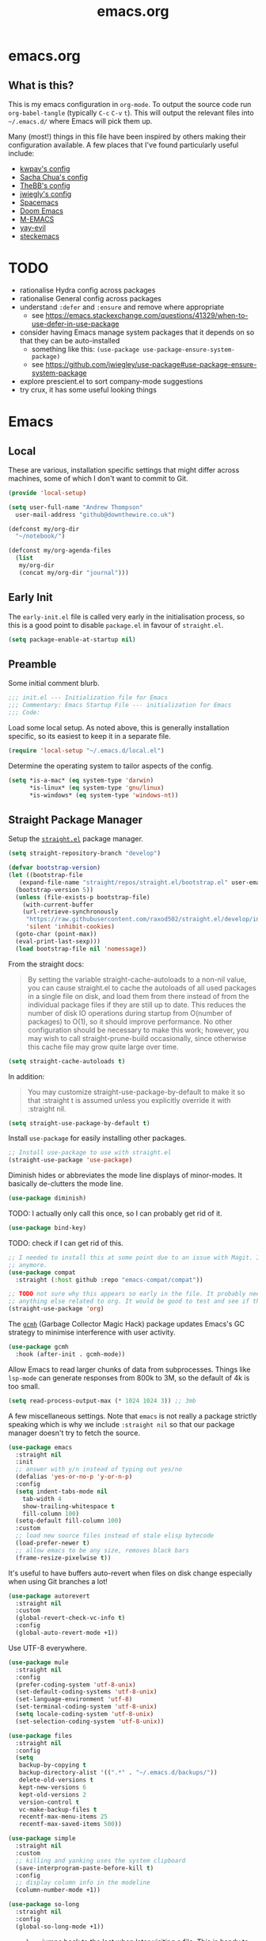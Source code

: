 #+TITLE: emacs.org
#+PROPERTY: header-args:emacs-lisp :tangle ~/.emacs.d/init.el :results silent :exports code

* emacs.org
** What is this?
This is my emacs configuration in =org-mode=. To output the source code run ~org-babel-tangle~
(typically ~C-c~ ~C-v~ ~t~). This will output the relevant files into ~~/.emacs.d/~ where Emacs will pick
them up.

Many (most!) things in this file have been inspired by others making their configuration
available. A few places that I've found particularly useful include:
- [[https://github.com/kwpav/dotfiles/blob/master/emacs.org][kwpav's config]]
- [[http://pages.sachachua.com/.emacs.d/Sacha.html][Sacha Chua's config]]
- [[https://github.com/TheBB/dotemacs][TheBB's config]]
- [[https://github.com/jwiegley/dot-emacs][jwiegly's config]]
- [[https://github.com/syl20bnr/spacemacs][Spacemacs]]
- [[https://github.com/hlissner/doom-emacs][Doom Emacs]]
- [[https://github.com/MatthewZMD/.emacs.d#org0f80f62][M-EMACS]]
- [[https://github.com/ianpan870102/yay-evil-emacs/blob/master/config.org][yay-evil]]
- [[https://framagit.org/steckerhalter/steckemacs.el/-/tree/master][steckemacs]]

* TODO
- rationalise Hydra config across packages
- rationalise General config across packages
- understand ~:defer~ and ~:ensure~ and remove where appropriate
  - see https://emacs.stackexchange.com/questions/41329/when-to-use-defer-in-use-package
- consider having Emacs manage system packages that it depends on so that they can be auto-installed
  - something like this: ~(use-package use-package-ensure-system-package)~
  - see https://github.com/jwiegley/use-package#use-package-ensure-system-package
- explore prescient.el to sort company-mode suggestions
- try crux, it has some useful looking things
* Emacs
** Local
These are various, installation specific settings that might differ across machines, some of which I
don't want to commit to Git.

#+BEGIN_SRC emacs-lisp :tangle "~/.emacs.d/local.el" :eval no
  (provide 'local-setup)

  (setq user-full-name "Andrew Thompson"
	user-mail-address "github@downthewire.co.uk")

  (defconst my/org-dir
    "~/notebook/")

  (defconst my/org-agenda-files
    (list
     my/org-dir
     (concat my/org-dir "journal")))
#+END_SRC

** Early Init
The ~early-init.el~ file is called very early in the initialisation process, so this is a good point
to disable ~package.el~ in favour of ~straight.el~.
#+BEGIN_SRC emacs-lisp :tangle "~/.emacs.d/early-init.el" :eval no
(setq package-enable-at-startup nil)
#+END_SRC

** Preamble
Some initial comment blurb.
#+BEGIN_SRC emacs-lisp
  ;;; init.el --- Initialization file for Emacs
  ;;; Commentary: Emacs Startup File --- initialization for Emacs
  ;;; Code:
#+END_SRC

Load some local setup. As noted above, this is generally installation specific, so its easiest to
keep it in a separate file.
#+BEGIN_SRC emacs-lisp
(require 'local-setup "~/.emacs.d/local.el")
#+END_SRC

Determine the operating system to tailor aspects of the config.
#+BEGIN_SRC emacs-lisp
(setq *is-a-mac* (eq system-type 'darwin)
      *is-linux* (eq system-type 'gnu/linux)
      *is-windows* (eq system-type 'windows-nt))
#+END_SRC

** Straight Package Manager
Setup the [[https://github.com/radian-software/straight.el][~straight.el~]] package manager.
#+BEGIN_SRC emacs-lisp
  (setq straight-repository-branch "develop")

  (defvar bootstrap-version)
  (let ((bootstrap-file
	 (expand-file-name "straight/repos/straight.el/bootstrap.el" user-emacs-directory))
	(bootstrap-version 5))
    (unless (file-exists-p bootstrap-file)
      (with-current-buffer
	  (url-retrieve-synchronously
	   "https://raw.githubusercontent.com/raxod502/straight.el/develop/install.el"
	   'silent 'inhibit-cookies)
	(goto-char (point-max))
	(eval-print-last-sexp)))
    (load bootstrap-file nil 'nomessage))
#+END_SRC

From the straight docs:
#+BEGIN_QUOTE
By setting the variable straight-cache-autoloads to a non-nil value, you can cause straight.el to cache the autoloads of all used packages in a single file on disk, and load them from there instead of from the individual package files if they are still up to date. This reduces the number of disk IO operations during startup from O(number of packages) to O(1), so it should improve performance. No other configuration should be necessary to make this work; however, you may wish to call straight-prune-build occasionally, since otherwise this cache file may grow quite large over time.
#+END_QUOTE
#+BEGIN_SRC emacs-lisp
  (setq straight-cache-autoloads t)
#+END_SRC

In addition:
#+BEGIN_QUOTE
You may customize straight-use-package-by-default to make it so that :straight t is assumed unless you explicitly override it with :straight nil.
#+END_QUOTE

#+BEGIN_SRC emacs-lisp
  (setq	straight-use-package-by-default t)
#+END_SRC

Install ~use-package~ for easily installing other packages.
#+BEGIN_SRC emacs-lisp
  ;; Install use-package to use with straight.el
  (straight-use-package 'use-package)
#+END_SRC

Diminish hides or abbreviates the mode line displays of minor-modes. It basically de-clutters the
mode line.
#+BEGIN_SRC emacs-lisp
  (use-package diminish)
#+END_SRC

TODO: I actually only call this once, so I can probably get rid of it.
#+BEGIN_SRC emacs-lisp
  (use-package bind-key)
#+END_SRC

TODO: check if I can get rid of this.
#+BEGIN_SRC emacs-lisp
  ;; I needed to install this at some point due to an issue with Magit. I'm not sure if I need it
  ;; anymore.
  (use-package compat
    :straight (:host github :repo "emacs-compat/compat"))
#+END_SRC

#+BEGIN_SRC emacs-lisp
  ;; TODO not sure why this appears so early in the file. It probably needs to before I reference
  ;; anything else related to org. It would be good to test and see if this is still needed.
  (straight-use-package 'org)
#+END_SRC

The [[https://github.com/emacsmirror/gcmh][~gcmh~]] (Garbage Collector Magic Hack) package updates Emacs's GC strategy to minimise interference
with user activity.
#+BEGIN_SRC emacs-lisp
  (use-package gcmh
    :hook (after-init . gcmh-mode))
#+END_SRC

Allow Emacs to read larger chunks of data from subprocesses. Things like ~lsp-mode~ can generate
responses from 800k to 3M, so the default of 4k is too small.
#+BEGIN_SRC emacs-lisp
  (setq read-process-output-max (* 1024 1024 3)) ;; 3mb
#+END_SRC

A few miscellaneous settings. Note that ~emacs~ is not really a package strictly speaking which is why
we include ~:straight nil~ so that our package manager doesn't try to fetch the source.
#+BEGIN_SRC emacs-lisp
  (use-package emacs
    :straight nil
    :init
    ;; answer with y/n instead of typing out yes/no
    (defalias 'yes-or-no-p 'y-or-n-p)
    :config
    (setq indent-tabs-mode nil
	  tab-width 4
	  show-trailing-whitespace t
	  fill-column 100)
    (setq-default fill-column 100)
    :custom
    ;; load new source files instead of stale elisp bytecode
    (load-prefer-newer t)
    ;; allow emacs to be any size, removes black bars
    (frame-resize-pixelwise t))
#+END_SRC

It's useful to have buffers auto-revert when files on disk change especially when using Git branches
a lot!
#+BEGIN_SRC emacs-lisp
  (use-package autorevert
    :straight nil
    :custom
    (global-revert-check-vc-info t)
    :config
    (global-auto-revert-mode +1))
#+END_SRC

Use UTF-8 everywhere.
#+BEGIN_SRC emacs-lisp
  (use-package mule
    :straight nil
    :config
    (prefer-coding-system 'utf-8-unix)
    (set-default-coding-systems 'utf-8-unix)
    (set-language-environment 'utf-8)
    (set-terminal-coding-system 'utf-8-unix)
    (setq locale-coding-system 'utf-8-unix)
    (set-selection-coding-system 'utf-8-unix))
#+END_SRC

#+BEGIN_SRC emacs-lisp
  (use-package files
    :straight nil
    :config
    (setq
     backup-by-copying t
     backup-directory-alist '((".*" . "~/.emacs.d/backups/"))
     delete-old-versions t
     kept-new-versions 6
     kept-old-versions 2
     version-control t
     vc-make-backup-files t
     recentf-max-menu-items 25
     recentf-max-saved-items 500))
#+END_SRC

#+BEGIN_SRC emacs-lisp
  (use-package simple
    :straight nil
    :custom
    ;; killing and yanking uses the system clipboard
    (save-interprogram-paste-before-kill t)
    :config
    ;; display column info in the modeline
    (column-number-mode +1))
#+END_SRC

#+BEGIN_SRC emacs-lisp
  (use-package so-long
    :straight nil
    :config
    (global-so-long-mode +1))
#+END_SRC

[[https://github.com/emacs-mirror/emacs/blob/master/lisp/saveplace.el][~saveplace~]] jumps back to the last when later visiting a file. This is handy to pick up where you
left off.
#+BEGIN_SRC emacs-lisp
  (use-package saveplace
    :straight nil
    :config
    (save-place-mode +1))
#+END_SRC

[[https://github.com/emacscollective/no-littering][~no-littering~]] keeps configuration files and other persistent data under ~user-emacs-directory~ rather
than spamming them in inconsistent places.
#+BEGIN_SRC emacs-lisp
  (use-package no-littering
    :init
    (setq no-littering-etc-directory
	  (expand-file-name "etc/" user-emacs-directory))
    (setq no-littering-var-directory
	  (expand-file-name "var/" user-emacs-directory)))
#+END_SRC

#+BEGIN_SRC emacs-lisp
  (use-package paren
    :straight nil
    :custom
    (show-paren-delay 0)
    :config
    (show-paren-mode +1))
#+END_SRC

*** Asthetics
#+BEGIN_SRC emacs-lisp
  (use-package frame
    :straight nil
    :config
    (blink-cursor-mode -1)
    (setq initial-scratch-message ""
	  inhibit-startup-message t
	  visible-bell nil
	  ring-bell-function 'ignore
	  initial-frame-alist
	  '((menu-bar-lines . 0)
	    (tool-bar-lines . 0)))
    (scroll-bar-mode 0)
    (tool-bar-mode 0)
    (menu-bar-mode 0)
    (global-hl-line-mode 1))
#+END_SRC

#+BEGIN_SRC emacs-lisp
  (use-package dracula-theme
    :config
    (load-theme 'dracula))

  ;; TODO this could live somewhere more tidy...
  (add-to-list 'default-frame-alist '(font . "Fira Code-14"))
#+END_SRC

#+BEGIN_SRC emacs-lisp
  (use-package all-the-icons
    :defer t)
#+END_SRC

TODO explore other mode-lines
#+BEGIN_SRC emacs-lisp
  (use-package doom-modeline
    :demand t
    :preface
    (defun my-doom-modeline-setup ()
      (column-number-mode +1)
      (doom-modeline-mode +1))
    :init (my-doom-modeline-setup)
    :config
    (setq doom-modeline-height 1)
    (set-face-attribute 'mode-line nil :height 150)
    (set-face-attribute 'mode-line-inactive nil :height 150)
    :custom
    (doom-modeline-vcs-max-length 50)
    (doom-modeline-buffer-file-name-style 'truncate-upto-project))
#+END_SRC

#+BEGIN_SRC emacs-lisp
  (use-package rainbow-delimiters
    :hook (prog-mode . rainbow-delimiters-mode)
    :config
    (setq show-paren-delay  0)
    (setq show-paren-style 'mixed))
#+END_SRC

#+BEGIN_SRC emacs-lisp
  (use-package display-line-numbers
    :straight nil
    :ghook
    ('prog-mode-hook #'display-line-numbers-mode))
#+END_SRC

*** Keybindings
[[https://github.com/noctuid/general.el][~general.el~]] provides a convenient method for binding keys. It also integrates well with
~use-package~.

In particular, this allows us to easily setup a global leader key, ~my-leader-def~ and chain bindings
from that.
#+BEGIN_SRC emacs-lisp
  (use-package general
    :custom
    (general-override-states '(insert emacs hybrid normal visual motion operator replace))
    :config
    (general-define-key
     "C-w" 'backward-kill-word
     "C-c C-k" 'kill-region
     "C-x C-k" 'kill-region
     "C-x C-b" 'ibuffer
     "M-s" 'highlight-symbol-at-point
     "M-c" 'hi-lock-mode
     "M-z" 'pop-global-mark
     )

    ;; Make general's keybindings take precedence over keys bound to other minor mode keymaps.
    (general-override-mode)

    ;; Create a definer where most of my commands will live under
    (general-create-definer my-leader-def
      :prefix "C-c")

    ;; Setup some initial bindings.
    ;; TODO some of these should probably live elsewhere
    (my-leader-def
      "a" 'org-agenda
      "c" 'comment-dwim
      "RET" 'make-frame-command
      ;; bookmarks - TODO setup a Hydra for this
      "b" '(:ignore t :wk "bookmarks")
      "bs" 'bookmark-set
      "bg" 'bookmark-jump
      ;; TODO have this call helm-bookmarks
      "bl" 'bookmark-bmenu-list
      ;; quit / restart
      "q" '(:ignore t :wk "quit / restart")
      "qq" 'save-buffers-kill-terminal
      "qQ" 'save-buffers-kill-emacs
      "qr" 'restart-emacs))
#+END_SRC

[[https://github.com/justbur/emacs-which-key][~which-key~]] displays all of the available keybindings following a incompletely entered command. For
example, pressing ~C-x~ and waiting a moment will cause ~which-key~ to populate the minibuffer with all
the available next keys along with their corresponding commands. This makes discovery of new
commands very easy.

The only slight issue with this is that the size of the minibuffer expands a lot which can cause the
view of the current buffer to change depending on where the point is. I've not been able to find a
way around this yet.

#+BEGIN_SRC emacs-lisp
    (use-package which-key
      :custom
      (which-key-idle-delay 0)
      :config
      (which-key-mode +1)
      ;(which-key-setup-minibuffer)
      (which-key-setup-side-window-bottom)
      )
#+END_SRC

[[https://github.com/abo-abo/hydra][~hydra~]]

Note that ~:wk~ allows us to specify the text that is displayed by ~which-key~ for this hydra.
#+BEGIN_SRC emacs-lisp
  (use-package hydra
    :defer t)

  ;; This allows us to use :hydra within use-package
  (use-package use-package-hydra
    :ensure t)

  ;; Add an easy zoom function
  (my-leader-def "z" '(hydra-zoom/body :wk "zoom"))
  (defhydra hydra-zoom (:column 2)
      ("n" text-scale-increase "Zoom in")
      ("t" text-scale-decrease "Zoom out")
      ("r" (text-scale-set 0) "Reset zoom")
      ("0" (text-scale-set 0) :bind nil :exit t))

  (general-define-key "C-n" 'hydra-move/body)
  (defhydra hydra-move
    (:body-pre (next-line))
    "navigation"
    ("n" next-line)
    ("p" previous-line)
    ("f" forward-char)
    ("b" backward-char)
    ("a" beginning-of-line)
    ("e" move-end-of-line)
    ("v" scroll-up-command)
    ;; Converting M-v to V here by analogy.
    ("V" scroll-down-command)
    ("l" recenter-top-bottom)
    ("<" beginning-of-buffer)
    (">" end-of-buffer))

  (my-leader-def "R" '(hydra-rectangle/body :wk "rectangle"))
  (defhydra hydra-rectangle (:body-pre (rectangle-mark-mode 1)
				       :color pink
				       :hint nil
				       :post (deactivate-mark))
	 "
      ^_i_^       _w_ copy      _O_pen       _N_umber-lines
    _n_   _o_     _y_ank        _t_ype       _E_xchange-point
      ^_e_^       _d_ kill      _c_lear      _r_eset-region-mark
    ^^^^          _u_ndo        _g_ quit     ^ ^
    "
	 ("i" rectangle-previous-line)
	 ("e" rectangle-next-line)
	 ("n" rectangle-backward-char)
	 ("o" rectangle-forward-char)
	 ("d" kill-rectangle)                    ;; C-x r k
	 ("y" yank-rectangle)                    ;; C-x r y
	 ("w" copy-rectangle-as-kill)            ;; C-x r M-w
	 ("O" open-rectangle)                    ;; C-x r o
	 ("t" string-rectangle)                  ;; C-x r t
	 ("c" clear-rectangle)                   ;; C-x r c
	 ("E" rectangle-exchange-point-and-mark) ;; C-x C-x
	 ("N" rectangle-number-lines)            ;; C-x r N
	 ("r" (if (region-active-p)
		  (deactivate-mark)
		(rectangle-mark-mode 1)))
	 ("u" undo nil)
	 ("g" nil))

  (my-leader-def "s" '(hydra-straight-helper/body :wk "pkgs"))
  (defhydra hydra-straight-helper (:hint nil :color green)
	 "
	_c_heck all       |_f_etch all     |_m_erge all      |_n_ormalize all   |p_u_sh all
	_C_heck package   |_F_etch package |_M_erge package  |_N_ormlize package|p_U_sh package
	----------------^^+--------------^^+---------------^^+----------------^^+------------||_q_uit||
	_r_ebuild all     |_p_ull all      |_v_ersions freeze|_w_atcher start   |_g_et recipe
	_R_ebuild package |_P_ull package  |_V_ersions thaw  |_W_atcher quit    |prun_e_ build"
	 ("c" straight-check-all)
	 ("C" straight-check-package)
	 ("r" straight-rebuild-all)
	 ("R" straight-rebuild-package)
	 ("f" straight-fetch-all)
	 ("F" straight-fetch-package)
	 ("p" straight-pull-all)
	 ("P" straight-pull-package)
	 ("m" straight-merge-all)
	 ("M" straight-merge-package)
	 ("n" straight-normalize-all)
	 ("N" straight-normalize-package)
	 ("u" straight-push-all)
	 ("U" straight-push-package)
	 ("v" straight-freeze-versions)
	 ("V" straight-thaw-versions)
	 ("w" straight-watcher-start)
	 ("W" straight-watcher-quit)
	 ("g" straight-get-recipe)
	 ("e" straight-prune-build)
	 ("q" nil))

  (defun my/insert-unicode (unicode-name)
    "Same as C-x 8 enter UNICODE-NAME."
    (insert-char (gethash unicode-name (ucs-names))))

  (my-leader-def "u" '(hydra-unicode/body :wk "unicode"))
  (defhydra hydra-unicode (:hint nil)
    "
	  Unicode  _e_ €  _g_ £
		   _f_ ♀  _r_ ♂
		   _o_ °  _m_ µ  _z_ ë  _Z_ Ë
		   _n_ ←  _e_ ↓  _i_ ↑  _o_ →
	  "
    ("e" (my/insert-unicode "EURO SIGN"))
    ("g" (my/insert-unicode "POUND SIGN"))

    ("r" (my/insert-unicode "MALE SIGN"))
    ("f" (my/insert-unicode "FEMALE SIGN"))

    ("o" (my/insert-unicode "DEGREE SIGN"))
    ("m" (my/insert-unicode "MICRO SIGN"))

    ("z" (my/insert-unicode "LATIN SMALL LETTER E DIAERESIS"))
    ("Z" (my/insert-unicode "LATIN CAPITAL LETTER E DIAERESIS"))

    ("n" (my/insert-unicode "LEFTWARDS ARROW"))
    ("e" (my/insert-unicode "DOWNWARDS ARROW"))
    ("i" (my/insert-unicode "UPWARDS ARROW"))
    ("o" (my/insert-unicode "RIGHTWARDS ARROW")))
#+END_SRC

[[https://github.com/dacap/keyfreq][~keyfreq~]] tracks how many times you use various Emacs commands. This can be helpful to identify
commands that you're using a lot which could benefit from a better keybinding. This is really a
manual way to emulate something like the great Key Promoter X plugin for IntelliJ which tells you
when there's a keyboard shortcut to do something that you've just used the mouse for.
#+BEGIN_SRC emacs-lisp
  (use-package keyfreq
    :init (keyfreq-mode 1)
    :config (keyfreq-autosave-mode 1))
#+END_SRC

** Helm

[[https://github.com/emacs-helm/helm][~helm~]]
#+BEGIN_SRC emacs-lisp
  (use-package helm
    :diminish
    :init
    (helm-mode t)
    :config
    (setq helm-buffer-max-length 40
	  ;; this stops helm trying to ping websites when it interprets text as a url
	  ffap-machine-p-known 'reject
	  helm-mini-default-sources '(helm-source-buffers-list
				  helm-source-recentf
				  helm-source-bookmarks
				  helm-source-bookmark-set
				  helm-source-buffer-not-found))
    ;; TODO why not use general here?
    :bind (("M-x"     . helm-M-x)
	   ("C-x C-f" . helm-find-files)
	   ("C-x b"   . helm-mini)     ;; See buffers & recent files; more useful.
	   ("C-x r b" . helm-filtered-bookmarks)
	   ("C-x C-r" . helm-recentf)  ;; Search for recently edited files
	   ("C-c i"   . helm-imenu)
	   ("C-h a"   . helm-apropos)
	   ;; Look at what was cut recently & paste it in.
	   ("M-y" . helm-show-kill-ring)

	   :map helm-map
	   ;; We can list ‘actions’ on the currently selected item by C-z.
	   ("C-z" . helm-select-action)
	   ;; Let's keep tab-completetion anyhow.
	   ("TAB"   . helm-execute-persistent-action)
	   ("<tab>" . helm-execute-persistent-action)))

#+END_SRC

[[https://github.com/emacs-helm/helm-descbinds][~helm-descbinds~]] makes it easy to search the
current active keybindings using ~helm~.
#+BEGIN_SRC emacs-lisp
  (use-package helm-descbinds
    :config (helm-descbinds-mode))

#+END_SRC

[[https://github.com/abo-abo/helm-make][~helm-make~]] shows all the targets in a ~Makefile~ for easy
searching and navigation. 
#+BEGIN_SRC emacs-lisp
  (use-package helm-make)
#+END_SRC

[[https://github.com/emacsorphanage/helm-swoop][~helm-swoop~]] is a useful way to search a buffer
using ~helm~.

TODO: there's probably more useful options here I could explore
#+BEGIN_SRC emacs-lisp
    (use-package helm-swoop
      :config
      (setq
       ;; show syntax highlighting in swoop minibuffer
       helm-swoop-speed-or-color t
       ;; don't pre-populate the swoop minibuffer with the symbol at the point
       helm-swoop-pre-input-function (lambda () "")
       helm-swoop-use-fuzzy-matching t)
      :general
      ("C-s"   'helm-swoop)
      ("C-M-s" 'helm-multi-swoop-all)
      ("C-S-s" 'helm-swoop-back-to-last-point)
      ;; keep C-w mapped to backward-kill-word even when swooping
      (helm-swoop-map "C-w" 'backward-kill-word)
      :custom
      (helm-swoop-split-with-multiple-windows t "Do not split window inside the current window."))
#+END_SRC

[[https://elpa.gnu.org/packages/undo-tree.html][~undo-tree~]] gives a nice undo visualisation.

TODO this is a nice way to incorporate Hydras directly into the use-package setup.

TODO this doesn't seem to be enabled by default, at least in org, or Go. Maybe add hooks

TODO try vundo instead https://github.com/casouri/vundo
#+BEGIN_SRC emacs-lisp
  (use-package undo-tree
    :ensure t
    :diminish
    :after hydra
    :general ("C-x /" 'hydra-undo-tree/body)
    :config
      (global-undo-tree-mode 1)
      (setq undo-tree-visualizer-timestamps t
	    undo-tree-visualizer-diff t
	    undo-tree-show-minibuffer-help t
	    undo-tree-minibuffer-help-dynamic t
	    undo-tree-show-help-in-visualize-buffer t)
    :hydra (hydra-undo-tree (:hint nil)
  "
  _p_: undo  _n_: redo _s_: save _l_: load   "
      ("p"   undo-tree-undo)
      ("n"   undo-tree-redo)
      ("s"   undo-tree-save-history)
      ("l"   undo-tree-load-history)
      ("u"   undo-tree-visualize "visualize" :color blue)
      ("q"   nil "quit" :color blue)))
  ; This helps undo-tree keep loading: https://github.com/syl20bnr/spacemacs/issues/14064
  (with-eval-after-load 'undo-tree (defun undo-tree-overridden-undo-bindings-p () nil))
#+END_SRC

[[https://github.com/abo-abo/avy][~avy~]] is an easy way to jump around any visible buffers. Hit ~C-'~
and hit a few characters, then select from the list of options.
#+BEGIN_SRC emacs-lisp
  (use-package avy
    :config (setq avy-background t)
    :general ("C-'" 'avy-goto-char-timer))
#+END_SRC

#+BEGIN_SRC emacs-lisp
  (use-package iedit)
#+END_SRC

[[https://github.com/emacs-dashboard/emacs-dashboard][~dashboard~]] is a nice little splash screen
that shows some recent items on starting Emacs.

#+BEGIN_SRC emacs-lisp
  (use-package dashboard
    :config
    (dashboard-setup-startup-hook)
    (setq initial-buffer-choice (lambda () (get-buffer "*dashboard*")))
    (setq dashboard-items '((recents  . 5)
			    (bookmarks . 5)
			    (projects . 5)
			    (registers . 5)))
    (setq dashboard-set-heading-icons t)
    (setq dashboard-set-file-icons t)
    (setq dashboard-init-info (concat "Welcome "     user-full-name
				      "! Emacs "      emacs-version
				      "; System "     (system-name)
				      "; Time "       (emacs-init-time))))
#+END_SRC

Emacs Start-up Profiler, [[https://github.com/jschaf/esup][esup]], enables profiling your emacs
startup time without leaving emacs.
#+BEGIN_SRC emacs-lisp
  ;; Emacs Start-up Profiler
  (use-package esup
    ;; This config is needed to fix a minor bug: https://github.com/jschaf/esup/issues/54
    :config (setq esup-depth 0)
    :commands (esup))
#+END_SRC

#+BEGIN_SRC emacs-lisp
  ;; Some basic config
  (use-package emacs
    :straight nil
    :when *is-a-mac*
    :config
    (setq mac-command-modifier 'meta) ;; Mac atl/option to Control
    (setq mac-option-modifier 'control) ; Mac command to Meta
    (add-to-list 'default-frame-alist '(ns-transparent-titlebar . t))
    (add-to-list 'default-frame-alist '(ns-appearance . dark))
    (set-fontset-font t 'symbol (font-spec :family "Apple Symbols") nil 'prepend)
    (set-fontset-font t 'symbol (font-spec :family "Apple Color Emoji") nil 'prepend))
#+END_SRC

#+BEGIN_SRC emacs-lisp
  (use-package cus-edit
    :straight nil
    :custom
    (custom-file (expand-file-name "custom.el" user-emacs-directory))
    :config
    (if (file-exists-p custom-file)
	(load-file custom-file)))
#+END_SRC


#+BEGIN_SRC emacs-lisp
  (use-package beacon
    :diminish
    :config
    (setq beacon-color "#666600")
    (beacon-mode 1))
#+END_SRC

#+BEGIN_SRC emacs-lisp
  (use-package back-button
    :straight (back-button :host github :repo "rolandwalker/back-button")
    :general
    (my-leader-def
      "k" '(hydra-back-button/body :wk "back-button"))
    :config
    (back-button-mode 1)
    :hydra
    (hydra-back-button (:color red :hint nil)
	"
    Local         Global
  --------------------------------
    _t_ forward   _e_ forward
    _s_ backward  _n_ backward
    "
      ("e" back-button-global-forward)
      ("n" back-button-global-backward)
      ("t" back-button-local-forward)
      ("s" back-button-local-backward)))
#+END_SRC

#+BEGIN_SRC emacs-lisp
  (use-package ace-window
    :general
    ("M-o" 'ace-window)
    :config
    (setq aw-keys '(?a ?r ?s ?t ?n ?e ?i ?o)))
#+END_SRC

#+BEGIN_SRC emacs-lisp
  (use-package switch-window
    :general
    ("C-x o" 'switch-window)
    :config
    (setq switch-window-shortcut-style 'qwerty))
#+END_SRC

#+BEGIN_SRC emacs-lisp
  (use-package eyebrowse
    :ensure t
    :init
    (eyebrowse-mode t))
#+END_SRC

#+BEGIN_SRC emacs-lisp
  (use-package winner
    :commands winner-mode
    :init (winner-mode t))

  (defun hydra-move-splitter-left (delta)
    "Move window splitter left."
    (interactive "p")
    (let ((windmove-wrap-around nil))
      (if (windmove-find-other-window 'right)
	  (shrink-window-horizontally delta)
	(enlarge-window-horizontally delta))))

  (defun hydra-move-splitter-right (delta)
    "Move window splitter right."
    (interactive "p")
    (let ((windmove-wrap-around nil))
      (if (windmove-find-other-window 'right)
	  (enlarge-window-horizontally delta)
	(shrink-window-horizontally delta))))

  (defun hydra-move-splitter-up (delta)
    "Move window splitter up."
    (interactive "p")
    (let ((windmove-wrap-around nil))
      (if (windmove-find-other-window 'up)
	  (enlarge-window delta)
	(shrink-window delta))))

  (defun hydra-move-splitter-down (delta)
    "Move window splitter down."
    (interactive "p")
    (let ((windmove-wrap-around nil))
      (if (windmove-find-other-window 'up)
	  (shrink-window delta)
	(enlarge-window delta))))

  (defhydra hydra-window-delux ()
	 "
      ^Movement^        ^Split^          ^Switch^	        ^Resize^    ^Eyebrowse^
      -----------------------------------------------------------------------------
      _n_ ←             _v_ertical       _b_uffer	        _q_ X←       _c_lose config
      _e_ ↓             _h_orizontal     _f_ind files         _w_ X↓       _r_ename config
      _i_ ↑             _z_ undo         _a_ce 1	        _f_ X↑       _1_ setup 1
      _o_ →             _Z_ reset        _s_wap	        _p_ X→       _2_ setup 2
      _F_ollow	      _D_lt Other      _S_ave	        _m_aximize   _3_ setup 3
      _SPC_ cancel      _O_nly this      _d_elete	        _=_ balance  _4_ setup 4
      "
	 ("n" windmove-left )
	 ("e" windmove-down )
	 ("i" windmove-up )
	 ("o" windmove-right )

	 ("q" hydra-move-splitter-left)
	 ("w" hydra-move-splitter-down)
	 ("f" hydra-move-splitter-up)
	 ("p" hydra-move-splitter-right)
	 ("b" helm-mini)
	 ;("f" helm-find-files)
	 ("F" follow-mode)
	 ("a" (lambda ()
		(interactive)
		(ace-window 1)
		(add-hook 'ace-window-end-once-hook
			  'hydra-window/body))
	     )
	 ("v" (lambda ()
		(interactive)
		(split-window-right)
		(windmove-right))
	     )
	 ("h" (lambda ()
		(interactive)
		(split-window-below)
		(windmove-down))
	     )
	 ("s" (lambda ()
		(interactive)
		(ace-window 4)
		(add-hook 'ace-window-end-once-hook
			  'hydra-window/body)))
	 ("S" save-buffer)
	 ("d" delete-window)
	 ("D" (lambda ()
		(interactive)
		(ace-window 16)
		(add-hook 'ace-window-end-once-hook
			  'hydra-window/body))
	     )
	 ("O" delete-other-windows)
	 ("m" ace-maximize-window)
	 ("z" (progn
		(winner-undo)
		(setq this-command 'winner-undo))
	 )
	 ("Z" winner-redo)
	 ("=" balance-windows)

	 ("c" eyebrowse-close-window-config)
	 ("r" eyebrowse-rename-window-config)

	 ("0" eyebrowse-switch-to-window-config-0)
	 ("1" eyebrowse-switch-to-window-config-1)
	 ("2" eyebrowse-switch-to-window-config-2)
	 ("3" eyebrowse-switch-to-window-config-3)
	 ("4" eyebrowse-switch-to-window-config-4)
	 ("5" eyebrowse-switch-to-window-config-5)
	 ("6" eyebrowse-switch-to-window-config-6)
	 ("7" eyebrowse-switch-to-window-config-7)
	 ("8" eyebrowse-switch-to-window-config-8)
	 ("9" eyebrowse-switch-to-window-config-9)
	 ("SPC" nil)
	 )
  (my-leader-def
    "w" '(hydra-window-delux/body :wk "Window Management"))

  (setq ibuffer-saved-filter-groups
	'(("home"
	   ("system-config" (or (filename . "dotfiles")
				(filename . "emacs-config")))
	   ("Org" (or (mode . org-mode)
		      (filename . "OrgMode")))
	   ("code" (or (filename . "code")
		       (filename . ".py")
		       (filename . ".go")
		       (filename . ".java")))
	   ("Web Dev" (or (mode . html-mode)
			  (mode . css-mode)))
	   ("Directories" (mode . dired-mode))
	   ("Help" (or (name . "\*Help\*")
		       (name . "\*Apropos\*")
		       (name . "\*info\*")))
	   ("Builtin" (or (name . "\*Messages\*")
			  (name . "\*Completions\*")
			  (name . "\*Backtrace\*")
			  (name . "\*Compile-Log\*")
			  (name . "\*Calendar\*")
			  (name . "\*Calculator\*")
			  (name . "'*Scratch\*"))))))
  (add-hook 'ibuffer-mode-hook
	    '(lambda ()
	       (ibuffer-auto-mode 1)
	       (ibuffer-switch-to-saved-filter-groups "home")))
  ; hide empty filter groups
  (setq ibuffer-show-empty-filter-groups nil)

  (defhydra hydra-ibuffer-main (:color pink :hint nil)
    "
    ^Mark^         ^Actions^         ^View^          ^Select^              ^Navigation^
    _m_: mark      _D_: delete       _g_: refresh    _q_: quit             _i_:   ↑    _n_
    _u_: unmark    _s_: save marked  _S_: sort       _TAB_: toggle         _RET_: visit
    _*_: specific  _a_: all actions  _/_: filter     _o_: other window     _e_:   ↓    _o_
    _t_: toggle    _._: toggle hydra _H_: help       C-o other win no-select
    "
    ("m" ibuffer-mark-forward)
    ("u" ibuffer-unmark-forward)
    ("*" hydra-ibuffer-mark/body :color blue)
    ("t" ibuffer-toggle-marks)

    ("D" ibuffer-do-delete)
    ("s" ibuffer-do-save)
    ("a" hydra-ibuffer-action/body :color blue)

    ("g" ibuffer-update)
    ("S" hydra-ibuffer-sort/body :color blue)
    ("/" hydra-ibuffer-filter/body :color blue)
    ("H" describe-mode :color blue)

    ("n" ibuffer-backward-filter-group)
    ("i" ibuffer-backward-line)
    ("o" ibuffer-forward-filter-group)
    ("e" ibuffer-forward-line)
    ("RET" ibuffer-visit-buffer :color blue)

    ("TAB" ibuffer-toggle-filter-group)

    ("O" ibuffer-visit-buffer-other-window :color blue)
    ("q" quit-window :color blue)
    ("." nil :color blue))

  (defhydra hydra-ibuffer-mark (:color teal :columns 5
				       :after-exit (hydra-ibuffer-main/body))
    "Mark"
    ("*" ibuffer-unmark-all "unmark all")
    ("M" ibuffer-mark-by-mode "mode")
    ("m" ibuffer-mark-modified-buffers "modified")
    ("u" ibuffer-mark-unsaved-buffers "unsaved")
    ("s" ibuffer-mark-special-buffers "special")
    ("r" ibuffer-mark-read-only-buffers "read-only")
    ("/" ibuffer-mark-dired-buffers "dired")
    ("e" ibuffer-mark-dissociated-buffers "dissociated")
    ("h" ibuffer-mark-help-buffers "help")
    ("z" ibuffer-mark-compressed-file-buffers "compressed")
    ("b" hydra-ibuffer-main/body "back" :color blue))

  (defhydra hydra-ibuffer-action (:color teal :columns 4
					 :after-exit
					 (if (eq major-mode 'ibuffer-mode)
					     (hydra-ibuffer-main/body)))
    "Action"
    ("A" ibuffer-do-view "view")
    ("E" ibuffer-do-eval "eval")
    ("F" ibuffer-do-shell-command-file "shell-command-file")
    ("I" ibuffer-do-query-replace-regexp "query-replace-regexp")
    ("H" ibuffer-do-view-other-frame "view-other-frame")
    ("N" ibuffer-do-shell-command-pipe-replace "shell-cmd-pipe-replace")
    ("M" ibuffer-do-toggle-modified "toggle-modified")
    ("O" ibuffer-do-occur "occur")
    ("P" ibuffer-do-print "print")
    ("Q" ibuffer-do-query-replace "query-replace")
    ("R" ibuffer-do-rename-uniquely "rename-uniquely")
    ("T" ibuffer-do-toggle-read-only "toggle-read-only")
    ("U" ibuffer-do-replace-regexp "replace-regexp")
    ("V" ibuffer-do-revert "revert")
    ("W" ibuffer-do-view-and-eval "view-and-eval")
    ("X" ibuffer-do-shell-command-pipe "shell-command-pipe")
    ("b" nil "back"))

  (defhydra hydra-ibuffer-sort (:color amaranth :columns 3)
    "Sort"
    ("i" ibuffer-invert-sorting "invert")
    ("a" ibuffer-do-sort-by-alphabetic "alphabetic")
    ("v" ibuffer-do-sort-by-recency "recently used")
    ("s" ibuffer-do-sort-by-size "size")
    ("f" ibuffer-do-sort-by-filename/process "filename")
    ("m" ibuffer-do-sort-by-major-mode "mode")
    ("b" hydra-ibuffer-main/body "back" :color blue))

  (defhydra hydra-ibuffer-filter (:color amaranth :columns 4)
    "Filter"
    ("m" ibuffer-filter-by-used-mode "mode")
    ("M" ibuffer-filter-by-derived-mode "derived mode")
    ("n" ibuffer-filter-by-name "name")
    ("c" ibuffer-filter-by-content "content")
    ("e" ibuffer-filter-by-predicate "predicate")
    ("f" ibuffer-filter-by-filename "filename")
    (">" ibuffer-filter-by-size-gt "size")
    ("<" ibuffer-filter-by-size-lt "size")
    ("/" ibuffer-filter-disable "disable")
    ("b" hydra-ibuffer-main/body "back" :color blue))

  (general-define-key
   :keymaps 'ibuffer-mode-map
   "." 'hydra-ibuffer-main/body)
#+END_SRC

#+BEGIN_SRC emacs-lisp
  (use-package dired
    :straight nil
    :defer t
    :hook (dired-mode . dired-hide-details-mode)
    :general
    (my-leader-def
      "d" 'dired)
    (dired-mode-map "." 'hydra-dired/body)
    :hydra
    (hydra-dired (:hint nil :color pink)
    "
  _+_ mkdir          _v_iew           _m_ark             _(_ details        _i_nsert-subdir    wdired
  _C_opy             _O_ view other   _U_nmark all       _)_ omit-mode      _$_ hide-subdir    C-x C-q : edit
  _D_elete           _o_pen other     _u_nmark           _l_ redisplay      _w_ kill-subdir    C-c C-c : commit
  _R_ename           _M_ chmod        _t_oggle           _g_ revert buf     _e_ ediff          C-c ESC : abort
  _Y_ rel symlink    _G_ chgrp        _E_xtension mark   _s_ort             _=_ pdiff
  _S_ymlink          ^ ^              _F_ind marked      _._ toggle hydra   \\ flyspell
  _r_sync            ^ ^              ^ ^                ^ ^                _?_ summary
  _z_ compress-file  _A_ find regexp
  _Z_ compress       _Q_ repl regexp

  T - tag prefix
  "
      ("\\" dired-do-ispell)
      ("(" dired-hide-details-mode)
      (")" dired-omit-mode)
      ("+" dired-create-directory)
      ("=" diredp-ediff)         ;; smart diff
      ("?" dired-summary)
      ("$" diredp-hide-subdir-nomove)
      ("A" dired-do-find-regexp)
      ("C" dired-do-copy)        ;; Copy all marked files
      ("D" dired-do-delete)
      ("E" dired-mark-extension)
      ("e" dired-ediff-files)
      ("F" dired-do-find-marked-files)
      ("G" dired-do-chgrp)
      ("g" revert-buffer)        ;; read all directories again (refresh)
      ("i" dired-maybe-insert-subdir)
      ("l" dired-do-redisplay)   ;; relist the marked or singel directory
      ("M" dired-do-chmod)
      ("m" dired-mark)
      ("O" dired-display-file)
      ("o" dired-find-file-other-window)
      ("Q" dired-do-find-regexp-and-replace)
      ("R" dired-do-rename)
      ("r" dired-do-rsynch)
      ("S" dired-do-symlink)
      ("s" dired-sort-toggle-or-edit)
      ("t" dired-toggle-marks)
      ("U" dired-unmark-all-marks)
      ("u" dired-unmark)
      ("v" dired-view-file)      ;; q to exit, s to search, = gets line #
      ("w" dired-kill-subdir)
      ("Y" dired-do-relsymlink)
      ("z" diredp-compress-this-file)
      ("Z" dired-do-compress)
      ("q" nil)
      ("." nil :color blue)))

  ;; Colourful columns.
  (use-package diredfl
    :after dired
    :config
    (diredfl-global-mode +1))

  (use-package dired-git-info
      :general ('dired-mode-map
		"C-(" 'dired-git-info-mode))
#+END_SRC

#+BEGIN_SRC emacs-lisp
  (use-package projectile
    :general
    (my-leader-def
      "H" '(hydra-projectile/body :wk "projectile-mode")) ;;oryx
    (projectile-mode-map "C-c h" 'projectile-command-map)
    :config
    (projectile-mode +1)
    :hydra
    (hydra-projectile (:color teal
			      :hint nil)
    "
       PROJECTILE: %(projectile-project-root)

       Find File            Search/Tags          Buffers                Cache
  ------------------------------------------------------------------------------------------
  _s-f_: file            _a_: ag                _i_: Ibuffer           _c_: cache clear
   _ff_: file dwim       _g_: update gtags      _b_: switch to buffer  _x_: remove known project
   _fd_: file curr dir   _o_: multi-occur     _s-k_: Kill all buffers  _X_: cleanup non-existing
    _r_: recent file                                               ^^^^_z_: cache current
    _d_: dir

  "
      ("a"   helm-rg)
      ("b"   projectile-switch-to-buffer)
      ("c"   projectile-invalidate-cache)
      ("d"   projectile-find-dir)
      ("s-f" projectile-find-file)
      ("ff"  projectile-find-file-dwim)
      ("fd"  projectile-find-file-in-directory)
      ("g"   ggtags-update-tags)
      ("s-g" ggtags-update-tags)
      ("i"   projectile-ibuffer)
      ("K"   projectile-kill-buffers)
      ("s-k" projectile-kill-buffers)
      ("m"   projectile-multi-occur)
      ("o"   projectile-multi-occur)
      ("s-p" projectile-switch-project "switch project")
      ("p"   projectile-switch-project)
      ("s"   projectile-switch-project)
      ("r"   projectile-recentf)
      ("x"   projectile-remove-known-project)
      ("X"   projectile-cleanup-known-projects)
      ("z"   projectile-cache-current-file)
      ("`"   hydra-projectile-other-window/body "other window")
      ("q"   nil "cancel" :color blue)))
#+END_SRC

#+BEGIN_SRC emacs-lisp
  (use-package ibuffer-vc
    :config
    (add-hook 'ibuffer-hook #'ibuffer-vc-set-filter-groups-by-vc-root))

  (use-package ibuffer-projectile)
#+END_SRC

#+BEGIN_SRC emacs-lisp
  (use-package helm-projectile
    :after projectile
    :config
    (helm-projectile-on))

  (use-package helm-rg
    :ensure t
    :config
    (setq helm-rg-default-directory 'git-root))

  (use-package helm-ag
    :ensure t
    :config
    (setq ag-arguments (list "--smart-case" "--column")))
#+END_SRC

#+BEGIN_SRC emacs-lisp
  (use-package treemacs
    :defer t
    :general ([f8] 'treemacs))

  (use-package treemacs-projectile
    :after (projectile treemacs))

  (use-package treemacs-magit
    :after (treemacs))
#+END_SRC

#+BEGIN_SRC emacs-lisp
  (defun my-org-prettify-hook ()
    (turn-on-visual-line-mode))

  (defun my-org-prettify-settings ()
    (setq org-startup-indented nil
	  org-src-fontify-natively nil
	  org-hide-emphasis-markers t
	  org-fontify-whole-heading-line t
	  org-fontify-done-headline t
	  org-fontify-quote-and-verse-blocks t
	  line-spacing 0.2))
#+END_SRC

#+BEGIN_SRC emacs-lisp
  (use-package htmlize
    :defer t)
#+END_SRC

*** Org-Mode
#+BEGIN_SRC emacs-lisp
  (defun my-org-todo-setup ()
    (setq org-use-fast-todo-selection t)
    (setq org-todo-keywords
	  '((sequence "TODO(t)" "NEXT(n)" "CURRENT(c)" "|" "DONE(d)")
	    (sequence "WAITING(w@/!)" "HOLD(h@/!)" "|" "CANCELLED(a@/!)")
	    (type "MEETING")))
    (setq org-log-done 'time)
    (setq org-todo-keyword-faces
	  (quote (("TODO" :foreground "red" :weight bold)
		  ("NEXT" :foreground "blue" :weight bold)
		  ("DONE" :foreground "forest green" :weight bold)
		  ("WAITING" :foreground "orange" :weight bold)
		  ("HOLD" :foreground "magenta" :weight bold)
		  ("CANCELLED" :foreground "forest green" :weight bold)
		  ("MEETING" :foreground "forest green" :weight bold)
		  ("PHONE" :foreground "forest green" :weight bold)))))
#+END_SRC


#+BEGIN_SRC emacs-lisp
  (defun my-org-structure-templates ()
    (require 'org-tempo)
    (add-to-list 'org-structure-template-alist '("el" . "src emacs-lisp"))
    (add-to-list 'org-structure-template-alist '("sh" . "src sh")))

  (defhydra hydra-org-template (:color blue :hint nil)
    "
   _c_enter  _q_uote     _e_macs-lisp    _L_aTeX:
   _l_ink    _E_xample   _p_erl          _i_ndex:
   _a_scii   _v_erse     _P_erl tangled  _I_NCLUDE:
   _s_rc     _n_ote      plant_u_ml      _H_TML:
   _h_tml    ^ ^         ^ ^             _A_SCII:
  "
    ("s" (hot-expand "<s"))
    ("E" (hot-expand "<e"))
    ("q" (hot-expand "<q"))
    ("v" (hot-expand "<v"))
    ("n" (hot-expand "<not"))
    ("c" (hot-expand "<c"))
    ("l" (hot-expand "<li"))
    ("h" (hot-expand "<h"))
    ("a" (hot-expand "<a"))
    ("L" (hot-expand "<L"))
    ("i" (hot-expand "<i"))
    ("e" (hot-expand "<s" "emacs-lisp"))
    ("p" (hot-expand "<s" "perl"))
    ("u" (hot-expand "<s" "plantuml :file CHANGE.png"))
    ("P" (hot-expand "<s" "perl" ":results output :exports both :shebang \"#!/usr/bin/env perl\"\n"))
    ("I" (hot-expand "<I"))
    ("H" (hot-expand "<H"))
    ("A" (hot-expand "<A"))
    ("<" self-insert-command "ins")
    ("o" nil "quit"))

  (require 'org-tempo) ; Required from org 9 onwards for old template expansion
  ;; Reset the org-template expnsion system, this is need after upgrading to org 9 for some reason
  (setq org-structure-template-alist (eval (car (get 'org-structure-template-alist 'standard-value))))
  (defun hot-expand (str &optional mod header)
    "Expand org template.

  STR is a structure template string recognised by org like <s. MOD is a
  string with additional parameters to add the begin line of the
  structure element. HEADER string includes more parameters that are
  prepended to the element after the #+HEADER: tag."
    (let (text)
      (when (region-active-p)
	(setq text (buffer-substring (region-beginning) (region-end)))
	(delete-region (region-beginning) (region-end))
	(deactivate-mark))
      (when header (insert "#+HEADER: " header) (forward-line))
      (insert str)
      (org-tempo-complete-tag)
      (when mod (insert mod) (forward-line))
      (when text (insert text))))

  (general-define-key
   :keymaps 'org-mode-map
   ;; disable this agenda key since I use it for avy
   "C-'" nil
   "<" '(lambda () (interactive)
	  (if (or (region-active-p) (looking-back "^"))
	      (hydra-org-template/body)
	    (self-insert-command 1))))

  (eval-after-load "org"
    '(cl-pushnew
      '("not" . "note")
      org-structure-template-alist))
#+END_SRC

#+BEGIN_SRC emacs-lisp
  (use-package org-capture
    :straight nil
    :general
    (my-leader-def
      "C" 'org-capture)
    :config
    (setq org-capture-templates
	  '(
	    ("c" "Note on current task" plain (clock) "\n\n%T from: %a\n%i\n%?")
	    ("s" "Standup" entry (file+olp+datetree (concat my/org-dir "todo.org") "Standup") "* Planned\n- %?\n %i\n %a")
	    ("r" "To-Read" item (file+headline (lamdba () (concat my/org-dir "personal.org")) "To Read") "")
	    ("t" "Tasks")
	    ("tw" "Work Task" entry (file+headline (lambda () (concat my/org-dir "work/swrx.org")) "Tasks") "** TODO %?\n %i")
	    ("tp" "Pesonal Task" entry (file+headline (lambda () (concat my/org-dir "personal.org")) "Tasks") "* TODO %?\n %i\n %a")
	    ("th" "Household Task" entry (file+headline (lambda () (concat my/org-dir "household.org")) "Tasks") "* TODO %?\n %i\n %a")
	    ("i" "Interruption")
	    ("ii" "interruption" entry (file+olp+datetree (lambda () (concat my/org-dir "tracker.org"))) "* IN-PROGRESS %?  :interruption:work:\n%U\n- ref :: %a\n"
	     :prepend t :tree-type week :clock-in t :clock-keep t)
	    ("ic" "chat"         entry (file+olp+datetree (lambda () (concat my/org-dir "tracker.org"))) "* CHAT %?         :work:chat:\n%U\n- ref :: %a\n"
	     :prepend t :tree-type week :clock-in t :clock-keep t)
	    ("ie" "email"        entry (file+olp+datetree (lambda () (concat my/org-dir "tracker.org"))) "* EMAIL %?        :work:email:\n%U\n- ref :: %a\n"
	     :prepend t :tree-type week :clock-in t :clock-keep t)
	    ("im" "meeting"      entry (file+olp+datetree (lambda () (concat my/org-dir "tracker.org")))  "* MEETING %?      :work:meeting:\n%U\n- ref :: %a\n"
	     :prepend t :tree-type week :clock-in t :clock-keep t)
	    ("ir" "review"       entry (file+olp+datetree (lambda () (concat my/org-dir "tracker.org")))  "* REVIEW %?       :work:review:\n%U\n- ref :: %a\n"
	     :prepend t :tree-type week :clock-in t :clock-keep t)
	    ))

    (defun org-hugo-new-subtree-post-capture-template ()
      "Returns `org-capture' template string for new Hugo post.
  See `org-capture-templates' for more information."
      (let* ((title (read-from-minibuffer "Post Title: ")) ;Prompt to enter the post title
	     (fname (org-hugo-slug title)))
	(mapconcat #'identity
		   `(
		     ,(concat "* TODO " title)
		     ":PROPERTIES:"
		     ,(concat ":EXPORT_FILE_NAME: " fname)
		     ":END:"
		     "%?\n")          ;Place the cursor here finally
		   "\n")))

    (add-to-list 'org-capture-templates
		 '("b"
		   "Blog Post"
		   entry
		   ;; It is assumed that below file is present in `org-directory'
		   ;; and that it has a "Blog Ideas" heading. It can even be a
		   ;; symlink pointing to the actual location of all-posts.org!
		   (file+olp "blog-posts.org" "Ideas")
		   (function org-hugo-new-subtree-post-capture-template))))
  (add-hook 'org-mode-hook (lambda ()
     "Beautify Org Checkbox Symbol"
     (push '("[ ]" . "☐") prettify-symbols-alist)
     (push '("[X]" . "☑" ) prettify-symbols-alist)
     (push '("[-]" . "❍" ) prettify-symbols-alist)
     (prettify-symbols-mode)))

  (add-hook 'org-mode-hook 'turn-on-auto-fill)
#+END_SRC

TODO: straight should be t here
#+BEGIN_SRC emacs-lisp
  (use-package org
    :straight nil
    :gfhook
    #'my-org-prettify-hook
    ('org-src-mode-hook #'my-disable-flycheck-for-elisp)
    :preface
    (defun my-disable-flycheck-for-elisp ()
      (setq flycheck-disabled-checkers '(emacs-lisp-checkdoc)))
    :general
    ("C-c l" 'org-store-link)
    (org-mode-map "C-'" nil)

    :config
    (setq org-agenda-files my/org-agenda-files
	  org-directory my/org-dir
	  org-tags-column 75
	  org-log-into-drawer t ;; hide the log state change history a bit better
	  org-deadline-warning-days 7
	  org-agenda-skip-scheduled-if-deadline-is-shown t
	  org-habit-show-habits-only-for-today nil
	  org-habit-graph-column 65
	  org-duration-format 'h:mm ;; show hours at max, not days
	  org-agenda-compact-blocks t
	  org-cycle-separator-lines 0
	  ;; hide empty agenda sections
	  org-agenda-clockreport-parameter-plist '(:stepskip0 t :link t :maxlevel 2 :fileskip0 t)
	  ;; default show today
	  org-agenda-span 'day
	  org-agenda-start-day "-0d"
	  org-agenda-start-on-weekday 1
	  org-agenda-custom-commands
	  '(("d" "Done tasks" tags "/DONE|CANCELED")
	    ("g" "Plan Today"
	     ((agenda "" ((org-agenda-span 'day)))
	      (org-agenda-skip-function '(org-agenda-skip-deadline-if-not-today))
	      (org-agenda-entry-types '(:deadline))
	      (org-agenda-overriding-header "Today's Deadlines "))))
	  )
    (my-org-prettify-settings)
    (my-org-todo-setup)
    (my-org-structure-templates))
#+END_SRC

#+BEGIN_SRC emacs-lisp
  (use-package org-super-agenda
    :after org-agenda
    :custom (org-super-agenda-groups
	     '( ;; Each group has an implicit boolean OR operator between its selectors.
	       (:name "Overdue" :deadline past :order 0)
	       (:name "Evening Habits" :and (:habit t :tag "evening") :order 8)
	       (:name "Habits" :habit t :order 6)
	       (:name "Today" ;; Optionally specify section name
		      :time-grid t  ;; Items that appear on the time grid (scheduled/deadline with time)
		      :order 3)     ;; capture the today first but show it in order 3
	       (:name "Low Priority" :priority "C" :tag "maybe" :order 7)
	       (:name "Due Today" :deadline today :order 1)
	       (:name "Important"
		      :and (:priority "A" :not (:todo ("DONE" "CANCELED")))
		      :order 2)
	       (:name "Due Soon" :deadline future :order 4)
	       (:name "Todo" :not (:habit t) :order 5)
	       (:name "Waiting" :todo ("WAITING" "HOLD") :order 9)))
    :config
    (setq org-super-agenda-header-map nil
	  org-super-agenda-mode t))


  (defhydra hydra-org-agenda (:pre (setq which-key-inhibit t)
				   :post (setq which-key-inhibit nil)
				   :hint none)
    "
  Org agenda (_q_uit)

  ^Clock^      ^Visit entry^              ^Date^             ^Other^
  ^-----^----  ^-----------^------------  ^----^-----------  ^-----^---------
  _ci_ in      _SPC_ in other window      _ds_ schedule      _gr_ reload
  _co_ out     _TAB_ & go to location     _dd_ set deadline  _._  go to today
  _cq_ cancel  _RET_ & del other windows  _dt_ timestamp     _gd_ go to date
  _cj_ jump    _o_   link                 _+_  do later      ^^
  ^^           ^^                         _-_  do earlier    ^^
  ^^           ^^                         ^^                 ^^
  ^View^          ^Filter^                 ^Headline^         ^Toggle mode^
  ^----^--------  ^------^---------------  ^--------^-------  ^-----------^----
  _vd_ day        _ft_ by tag              _ht_ set status    _tf_ follow
  _vw_ week       _fr_ refine by tag       _hk_ kill          _tl_ log
  _vt_ fortnight  _fc_ by category         _hr_ refile        _ta_ archive trees
  _vm_ month      _fh_ by top headline     _hA_ archive       _tA_ archive files
  _vy_ year       _fx_ by regexp           _h:_ set tags      _tr_ clock report
  _vn_ next span  _fd_ delete all filters  _hp_ set priority  _td_ diaries
  _vp_ prev span  ^^                       ^^                 ^^
  _vr_ reset      ^^                       ^^                 ^^
  ^^              ^^                       ^^                 ^^
  "
    ;; Entry
    ("hA" org-agenda-archive-default)
    ("hk" org-agenda-kill)
    ("hp" org-agenda-priority)
    ("hr" org-agenda-refile)
    ("h:" org-agenda-set-tags)
    ("ht" org-agenda-todo)
    ;; Visit entry
    ("o"   link-hint-open-link :exit t)
    ("<tab>" org-agenda-goto :exit t)
    ("TAB" org-agenda-goto :exit t)
    ("SPC" org-agenda-show-and-scroll-up)
    ("RET" org-agenda-switch-to :exit t)
    ;; Date
    ("dt" org-agenda-date-prompt)
    ("dd" org-agenda-deadline)
    ("+" org-agenda-do-date-later)
    ("-" org-agenda-do-date-earlier)
    ("ds" org-agenda-schedule)
    ;; View
    ("vd" org-agenda-day-view)
    ("vw" org-agenda-week-view)
    ("vt" org-agenda-fortnight-view)
    ("vm" org-agenda-month-view)
    ("vy" org-agenda-year-view)
    ("vn" org-agenda-later)
    ("vp" org-agenda-earlier)
    ("vr" org-agenda-reset-view)
    ;; Toggle mode
    ("ta" org-agenda-archives-mode)
    ("tA" (org-agenda-archives-mode 'files))
    ("tr" org-agenda-clockreport-mode)
    ("tf" org-agenda-follow-mode)
    ("tl" org-agenda-log-mode)
    ("td" org-agenda-toggle-diary)
    ;; Filter
    ("fc" org-agenda-filter-by-category)
    ("fx" org-agenda-filter-by-regexp)
    ("ft" org-agenda-filter-by-tag)
    ("fr" org-agenda-filter-by-tag-refine)
    ("fh" org-agenda-filter-by-top-headline)
    ("fd" org-agenda-filter-remove-all)
    ;; Clock
    ("cq" org-agenda-clock-cancel)
    ("cj" org-agenda-clock-goto :exit t)
    ("ci" org-agenda-clock-in :exit t)
    ("co" org-agenda-clock-out)
    ;; Other
    ("q" nil :exit t)
    ("gd" org-agenda-goto-date)
    ("." org-agenda-goto-today)
    ("gr" org-agenda-redo))
  ;; TODO: This doesn't seem to load automatically
  (general-define-key
    :keymaps 'org-agenda-mode-map
    "." 'hydra-org-agenda/body)

  (use-package org-pomodoro)

  (use-package org-journal
    :defer t
    :config
    (setq org-journal-dir (concat my/org-dir "journal"))
    (setq org-journal-date-format "%A %d %B %Y")
    (setq org-journal-time-format "%H:%M")
    (setq org-journal-enable-agenda-integration t)
    (setq org-journal-file-format "%Y%m%d.org")
    :general ("C-x C-j" 'org-journal-new-entry))

  (use-package org-babel
    :no-require
    :straight nil
    :config
    (org-babel-do-load-languages
     'org-babel-load-languages
     '((python . t)
       (shell . t)
       (plantuml . t))))
#+END_SRC

*** Writing Modes
#+BEGIN_SRC emacs-lisp
  (use-package olivetti
    :defer t
    :custom
    (olivetti-body-width 90))

  (use-package writegood-mode
    :defer t)

  (defun my/writing-modes ()
    (interactive)
    (flyspell-mode +1)
    (olivetti-mode +1)
    (writegood-mode +1))
#+END_SRC

*** Spelling
#+BEGIN_SRC emacs-lisp
  (setenv "LANG" "en_GB")
  (use-package flyspell
    :diminish
    :general
    (my-leader-def
      "n" 'hydra-spelling/body) ;;oryx: just 'c' would be better here
    :hook ((prog-mode . flyspell-prog-mode)
	 ((org-mode text-mode) . flyspell-mode))
    :config
    (setq ispell-dictionary "english"
	  ispell-silently-savep t
	  ispell-personal-dictionary "~/.emacs.d/.aspell.en.pws")
    :hydra (hydra-spelling (:color blue)
      "
  ^
  ^Spelling^          ^Errors^            ^Checker^
  ^────────^──────────^──────^────────────^───────^───────
  _q_ quit            _<_ previous        _c_ correction
  ^^                  _>_ next            _d_ dictionary
  ^^                  _f_ check           _m_ mode
  ^^                  ^^                  ^^
  "
      ("q" nil)
      ("<" flyspell-correct-previous :color pink)
      (">" flyspell-correct-next :color pink)
      ("c" ispell)
      ("d" ispell-change-dictionary)
      ("f" flyspell-buffer)
      ("m" flyspell-mode)))

  (use-package flyspell-correct
    :after flyspell)
  ;;TODO am I using this?
  (use-package flyspell-correct-helm
    :after flyspell)
#+END_SRC

#+BEGIN_SRC emacs-lisp
  (use-package expand-region
    :general
    ("C->" 'er/expand-region)
    ("C-<" 'er/contract-region))
#+END_SRC


#+BEGIN_SRC emacs-lisp
  (use-package flycheck
    :general
    (my-leader-def
      "f" '(hydra-flycheck-mode/body :wk "flycheck-mode"))
    :config
    (global-flycheck-mode +1)
    (setq-default flycheck-disabled-checkers '(json-python-json))
    :hydra
    (hydra-flycheck-mode
      (:hint nil
       :color green
       :pre (flycheck-list-errors)
       :post (quit-windows-on "*Flycheck errors*"))
      "
  Find Errors        Describe Errors
  -----------------------------------
  _f_irst error      _s_how error
  _n_ext error       _e_xplain error
  _p_rev error       ^ ^
  _l_ist errors      ^ ^
  "
      ("f" flycheck-first-error)
      ("n" flycheck-next-error)
      ("p" flycheck-previous-error)
      ("l" flycheck-list-errors)
      ("s" flycheck-display-error-at-point)
      ("e" flycheck-explain-error-at-point)))
#+END_SRC

#+BEGIN_SRC emacs-lisp
  (use-package yasnippet
   :custom
   (yas-snippet-dirs
    '("~/.emacs.d/snippets"))
   :config
   (yas-global-mode +1))

  (use-package yasnippet-snippets
    :after yasnippet)
#+END_SRC

#+BEGIN_SRC emacs-lisp
  (use-package company
    :diminish
    :ensure t
    :config
    (global-company-mode 1)
    (setq ;; Only 1 letters required for completion to activate.
     company-minimum-prefix-length 1
     ;; Search other buffers for compleition candidates
     company-dabbrev-other-buffers t
     company-dabbrev-code-other-buffers t
     ;; Show candidates according to importance, then case, then in-buffer frequency
     company-transformers ;'(company-sort-by-backend-importance
			  ;  company-sort-prefer-same-case-prefix
			    '(company-sort-by-occurrence)
     ;; Flushright any annotations for a compleition;
     ;; e.g., the description of what a snippet template word expands into.
     company-tooltip-align-annotations t
     ;; Allow (lengthy) numbers to be eligible for completion.
     company-complete-number nil
     ;; M-⟪num⟫ to select an option according to its number.
     company-show-numbers t
     ;; Show 10 items in a tooltip; scrollbar otherwise or C-s ^_^
     company-tooltip-limit 10
     ;; Edge of the completion list cycles around.
     company-selection-wrap-around t
     ;; Do not downcase completions by default.
     company-dabbrev-downcase nil
     ;; Even if I write something with the ‘wrong’ case,
     ;; provide the ‘correct’ casing.
     company-dabbrev-ignore-case nil
     ;; Immediately activate completion.
     company-idle-delay 0
     ;;company-backends (mapcar #'company-mode/backend-with-yas company-backends)
     ;;company-backends '((:separate company-capf company-yasnippet))
     ;; don't try to complete numbers
     company-dabbrev-char-regexp "[A-z:-]"
     )

    ;; Added from https://emacs.stackexchange.com/questions/10431/get-company-to-show-suggestions-for-yasnippet-names
    (defvar company-mode/enable-yas t
      "Enable yasnippet for all backends.")
    (defun company-mode/backend-with-yas (backend)
      (if (or (not company-mode/enable-yas) (and (listp backend) (member 'company-yasnippet backend)))
	  backend
	(append (if (consp backend) backend (list backend))
		'(:with company-yasnippet))))
    (setq company-backends (mapcar #'company-mode/backend-with-yas company-backends))

    ;; Use C-/ to manually start company mode at point. C-/ is used by undo-tree.
    ;; Override all minor modes that use C-/; bind-key* is discussed below.
    (bind-key* "C-/" #'company-manual-begin)

    ;; Bindings when the company list is active.
    :general
    ;; TODO add cancel binding
    (company-active-map
     "C-d" 'company-show-doc-buffer ;; In new temp buffer
     "<tab>" 'company-complete-selection
     ;; Keep this as the global binding
     "C-w" 'backward-kill-word
     ;; Use C-n,p for navigation in addition to M-n,p
     ;;"C-n" '(lambda () (interactive) (company-complete-common-or-cycle 1))
     ;;"C-p" '(lambda () (interactive) (company-complete-common-or-cycle -1))
     ))
#+END_SRC

Nice icons for company-mode. These are the Doom Emacs defaults, taken from: https://github.com/TheBB/dotemacs/blob/master/init.el#L527-L570
#+BEGIN_SRC emacs-lisp
  (use-package company-box
    :diminish company-box-mode
    :hook (company-mode . company-box-mode)
    :init
    (setq company-box-icons-alist 'company-box-icons-all-the-icons)
    :config
    (setq company-box-icons-alist 'company-box-icons-all-the-icons
	  company-box-backends-colors nil
	  company-box-icons-all-the-icons
	  `((Unknown       . ,(all-the-icons-material "find_in_page"             :face 'all-the-icons-purple))
	    (Text          . ,(all-the-icons-material "text_fields"              :face 'all-the-icons-green))
	    (Method        . ,(all-the-icons-material "functions"                :face 'all-the-icons-red))
	    (Function      . ,(all-the-icons-material "functions"                :face 'all-the-icons-red))
	    (Constructor   . ,(all-the-icons-material "functions"                :face 'all-the-icons-red))
	    (Field         . ,(all-the-icons-material "functions"                :face 'all-the-icons-red))
	    (Variable      . ,(all-the-icons-material "adjust"                   :face 'all-the-icons-blue))
	    (Class         . ,(all-the-icons-material "class"                    :face 'all-the-icons-red))
	    (Interface     . ,(all-the-icons-material "settings_input_component" :face 'all-the-icons-red))
	    (Module        . ,(all-the-icons-material "view_module"              :face 'all-the-icons-red))
	    (Property      . ,(all-the-icons-material "settings"                 :face 'all-the-icons-red))
	    (Unit          . ,(all-the-icons-material "straighten"               :face 'all-the-icons-red))
	    (Value         . ,(all-the-icons-material "filter_1"                 :face 'all-the-icons-red))
	    (Enum          . ,(all-the-icons-material "plus_one"                 :face 'all-the-icons-red))
	    (Keyword       . ,(all-the-icons-material "filter_center_focus"      :face 'all-the-icons-red))
	    (Snippet       . ,(all-the-icons-material "short_text"               :face 'all-the-icons-red))
	    (Color         . ,(all-the-icons-material "color_lens"               :face 'all-the-icons-red))
	    (File          . ,(all-the-icons-material "insert_drive_file"        :face 'all-the-icons-red))
	    (Reference     . ,(all-the-icons-material "collections_bookmark"     :face 'all-the-icons-red))
	    (Folder        . ,(all-the-icons-material "folder"                   :face 'all-the-icons-red))
	    (EnumMember    . ,(all-the-icons-material "people"                   :face 'all-the-icons-red))
	    (Constant      . ,(all-the-icons-material "pause_circle_filled"      :face 'all-the-icons-red))
	    (Struct        . ,(all-the-icons-material "streetview"               :face 'all-the-icons-red))
	    (Event         . ,(all-the-icons-material "event"                    :face 'all-the-icons-red))
	    (Operator      . ,(all-the-icons-material "control_point"            :face 'all-the-icons-red))
	    (TypeParameter . ,(all-the-icons-material "class"                    :face 'all-the-icons-red))
	    (Template      . ,(all-the-icons-material "short_text"               :face 'all-the-icons-green))))
    )
#+END_SRC

#+BEGIN_SRC emacs-lisp
  (use-package smartscan
    :hook ((prog-mode . smartscan-mode))
    :general
    ("M-n" 'smartscan-symbol-go-forward)
    ("M-p" 'smartscan-symbol-go-backward)
    ("M-'" 'my/symbol-replace))

  (defun my/symbol-replace (replacement)
    "Replace all standalone symbols in the buffer matching the one at point."
    (interactive  (list (read-from-minibuffer "Replacement for thing at point: " nil)))
    (save-excursion
      (let ((symbol (or (thing-at-point 'symbol) (error "No symbol at point!"))))
	(beginning-of-buffer)
	;; (query-replace-regexp symbol replacement)
	(replace-regexp (format "\\b%s\\b" (regexp-quote symbol)) replacement))))
#+END_SRC

#+BEGIN_SRC emacs-lisp
  (use-package lsp-mode
    :hook (lsp-mode . lsp-enable-which-key-integration)
    (go-mode . lsp-deferred)
    :commands lsp
    :custom
    (lsp-completion-provider :none)
    :general
    (my-leader-def
      "L" '(hydra-lsp/body :wk "lsp-mode"))
    :config
    (setq lsp-file-watch-threshold 500)
    ;;TODO this should use :hydra
    (defhydra hydra-lsp (:exit t :hint nil)
      "
   Buffer^^               Server^^                   Symbol
  -------------------------------------------------------------------------------------
   [_f_] format           [_M-r_] restart            [_d_] declaration  [_i_] implementation  [_o_] documentation
   [_m_] imenu            [_S_]   shutdown           [_D_] definition   [_t_] type            [_r_] rename
   [_x_] execute action   [_M-s_] describe session   [_R_] references   [_s_] signature       [_a_] actions"
      ("d" lsp-find-declaration)
      ("D" lsp-ui-peek-find-definitions)
      ("R" lsp-ui-peek-find-references)
      ("i" lsp-ui-peek-find-implementation)
      ("t" lsp-find-type-definition)
      ("s" lsp-signature-help)
      ("o" lsp-describe-thing-at-point)
      ("r" lsp-rename)
      ("a" helm-lsp-code-actions)

      ("f" lsp-format-buffer)
      ("m" lsp-ui-imenu)
      ("x" lsp-execute-code-action)

      ("M-s" lsp-describe-session)
      ("M-r" lsp-restart-workspace)
      ("S" lsp-shutdown-workspace)))

  ;; TODO this should be fdolded into the config above
  (custom-set-faces
   '(lsp-face-highlight-read ((t (:background "gray"))))
   '(lsp-face-highlight-textual ((t (:background "gray"))))
   '(lsp-face-highlight-write ((t (:background "SteelBlue1"))))
   '(lsp-ui-doc-background ((t (:background "black")))))

  (use-package lsp-ui
    :ensure t
    :commands lsp-ui-mode
    :config (setq lsp-ui-doc-enable t
		  lsp-ui-peek-enable t
		  lsp-ui-sideline-enable t
		  lsp-ui-imenu-enable t
		  lsp-ui-flycheck-enable t))

  (use-package helm-lsp
    :commands (helm-lsp-workspace-symbol))

  (use-package lsp-treemacs
    :commands lsp-treemacs-errors-list)
  (use-package dap-mode)
#+END_SRC

TODO: what is this?
#+BEGIN_SRC emacs-lisp
  (use-package editorconfig
    :delight
    :config
    (editorconfig-mode +1))
#+END_SRC

** Git
#+BEGIN_SRC emacs-lisp
  (use-package magit
    :defer t
    :general
    ("C-x g" 'magit-status)
    (my-leader-def
      "g" '(:ignore t :wk "git")
      "gs" 'magit-status
      "gc" 'magit-checkout
      "gC" 'magit-commit
      "gb" 'magit-blame
      "gS" 'magit-stage-file
      "gU" 'magit-unstage-file
      "gg" 'hydra-my-git-menu/body
      "gy" 'my/magit-yank-branch-name)
    :config
    (setq magit-display-buffer-function #'magit-display-buffer-fullframe-status-v1)
    (defun my/magit-yank-branch-name ()
      "Show the current branch in the echo-area and add it to the `kill-ring'."
      (interactive)
      (let ((branch (magit-get-current-branch)))
	(if branch
	    (progn (kill-new branch)
		   (message "%s" branch))
	  (user-error "There is not current branch")))))

  (use-package git-timemachine
    :defer t)

  (use-package git-messenger
    :defer t)

  (use-package git-gutter-fringe
    :config
    (global-git-gutter-mode +1)
    (setq-default fringes-outside-margins t))

  (use-package git-link
    :general
    (my-leader-def
      "gl" '(:ignore t :wk "git link")
      "gll" 'git-link
      "glc" 'git-link-commit
      "glh" 'git-link-homepage))

  (use-package browse-at-remote
    :general
    (my-leader-def
      "glg" 'browse-at-remote))

  (defhydra hydra-my-git-menu (global-map "<f7>"
					  :color blue)
    "
  ^Navigate^        ^Action^               ^Info^
  ^^^^^^^^^^^^---------------------------------------------------
  _j_: next hunk    _s_: stage hunk        _d_: diff
  _k_: prev hunk    _S_: stage file        _c_: show commit
  ^ ^               _U_: unstage file      _g_: magit status
  ^ ^               ^ ^                    _t_: git timemachine
  ^ ^               ^ ^                    ^ ^
  "
    ("j" git-gutter:next-hunk)
    ("k" git-gutter:previous-hunk)
    ("s" git-gutter:stage-hunk)
    ("S" magit-stage-file)
    ("U" magit-unstage-file)
    ("c" git-messenger:popup-show)
    ("g" magit-status :exit t)
    ("d" magit-diff-buffer-file)
    ("t" git-timemachine :exit t)
    ("q" quit-window "quit-window")
    ("<ESC>" git-gutter:update-all-windows "quit" :exit t))

  (defhydra hydra-my-git-timemachine-menu (:color blue)
    ("s" git-timemachine "start")
    ("j" git-timemachine-show-next-revision "next revision")
    ("k" git-timemachine-show-previous-revision "prev revision")
    ("c" git-timemachine-show-current-revision "curr revision")
    ("<ESC>" git-timemachine-show-current-revision "quit" :exit t))

  (setq exec-path (append exec-path '("/Users/andrew.thompson/go/bin/")))
  (setq exec-path (append exec-path '("/opt/homebrew/bin/")))

  ;; I can't quite get this to work for some reason
  ;; (use-package exec-path-from-shell
  ;;   :straight nil
  ;;   :ensure t
  ;;   :config
  ;;   (exec-path-from-shell-initialize))

  ;; (when (eq system-type 'darwin)
  ;;   (mac-auto-operator-composition-mode))

  (when (eq system-type 'darwin)
    (setq python-shell-interpreter "/usr/local/bin/python3"))

  (when (eq system-type 'darwin)
    (setq visible-bell nil
	  ring-bell-function 'flash-mode-line)
    (defun flash-mode-line ()
      (invert-face 'mode-line)
      (run-with-timer 0.1 nil #'invert-face 'mode-line)))

  (when (eq system-type 'darwin)
    (setq magit-git-executable "/usr/bin/git"))
#+END_SRC

#+BEGIN_SRC emacs-lisp
  (use-package restart-emacs
    :defer t)
#+END_SRC

#+BEGIN_SRC emacs-lisp
  (use-package restclient
    :defer  t)

  (use-package company-restclient
    :defer t)

  (use-package ob-restclient
    :defer t)
#+END_SRC

#+BEGIN_SRC emacs-lisp
  (use-package lsp-java
    :config (add-hook 'java-mode-hook 'lsp))
#+END_SRC

#+BEGIN_SRC emacs-lisp
  (use-package go-mode
    :mode "\\.go\\'"
    :custom
    (defun lsp-go-install-save-hooks ()
      (add-hook 'before-save-hook #'lsp-format-buffer t t)
      (add-hook 'before-save-hook #'lsp-organize-imports t t))
    (add-hook 'go-mode-hook #'lsp-go-install-save-hooks)
    :config
    (setq gofmt-command "goimports")
    (add-hook 'before-save-hook 'gofmt-before-save)
    :general
    (my-leader-def
      "p" '(hydra-go-mode/body :wk "go-mode")) ;;oryx - this could be better?
    :hydra
    (hydra-go-mode (:hint nil :color green)

      "
  Imports             Describe             GoTo
  --------------------------------------------------------
  _ig_ import go      _d_escribe           _ga_ arguments
  _ia_ import add     _j_ump to definition _gd_ docstring
  _ir_ import remove  ^ ^                  _gf_ function
  ^ ^                 ^ ^                  _gn_ function name
  ^ ^                 ^ ^                  _gr_ return values
  "
      ("ig" go-goto-imports)
      ("ia" go-import-add)
      ("ir" go-remove-unused-imports)
      ("d" godef-describe)
      ("j" godef-jump)
      ("ga" go-goto-arguments)
      ("gd" go-goto-docstring)
      ("gf" go-goto-function)
      ("gn" go-goto-function-name)
      ("gr" go-goto-return-values)))
  (setq lsp-go-env '((GOFLAGS . "-tags=integration")))

#+END_SRC

#+BEGIN_SRC emacs-lisp
  (use-package dockerfile-mode
    :defer t)

  (use-package docker
    :defer t)

  (use-package kubernetes
    :commands (kubernetes-overview))
#+END_SRC

#+BEGIN_SRC emacs-lisp
  (use-package js2-mode
    :mode "\\.js$"
    :hook (js2-mode . lsp)
    :interpreter "node"
    :ensure-system-package ((typescript-language-server . "npm i -g typescript-language-server")
			    (eslint_d . "npm i -g eslint_d"))
    :custom
    ;; set the indent level to 2
    (js2-basic-offset 2)
    (js-chain-indent t)
    (js-indent-level 2)
    ;; use eslint_d instead of eslint for faster linting
    (flycheck-javascript-eslint-executable "eslint_d"))

  (use-package json-mode
    :mode "\\.json\\'")
#+END_SRC

#+BEGIN_SRC emacs-lisp
  (use-package skewer-mode
    :defer t
    :ghook ('js2-mode-hook)
    :general
    (my-local-leader-def 'js2-mode-map
      "eb" 'skewer-eval-defun
      "el" 'skewer-eval-last-expression))

  (which-key-add-major-mode-key-based-replacements 'clojure-mode "C-c e" "eval")
  (which-key-add-major-mode-key-based-replacements 'emacs-lisp-mode "C-c e" "eval")
  (which-key-add-major-mode-key-based-replacements 'hy-mode "C-c e" "eval")
  (which-key-add-major-mode-key-based-replacements 'lisp-interaction-mode "C-c e" "eval")
  (which-key-add-major-mode-key-based-replacements 'scheme-mode "C-c e" "eval")
#+END_SRC

#+BEGIN_SRC emacs-lisp
  (defconst my-lisp-mode-hooks
    '(lisp-mode-hook
      sly-mrepl-mode-hook
      emacs-lisp-mode-hook
      scheme-mode-hook
      geiser-repl-mode-hook
      hy-mode-hook
      inferior-hy-mode-hook
      clojure-mode-hook
      cider-repl-mode-hook))

  (defun my-lisp-setup ()
    (electric-pair-mode -1))

  ;; (use-package paredit
  ;;   :straight nil
  ;;   :defer t
  ;;   :ghook my-lisp-mode-hooks
  ;;   :gfhook #'my-lisp-setup)

  (my-leader-def
    :keymaps 'emacs-lisp-mode-map
    "eb" 'eval-buffer
    "el" 'eval-last-sexp
    "ed" 'eval-defun
    "er" 'eval-region)

  (my-leader-def
    :keymaps 'lisp-interaction-mode-map
    "eb" 'eval-buffer
    "el" 'eval-last-sexp
    "ed" 'eval-defun
    "er" 'eval-region)

  (add-hook 'emacs-lisp-mode-hook 'turn-on-eldoc-mode)
  (add-hook 'lisp-interaction-mode-hook 'turn-on-eldoc-mode)
  (add-hook 'ielm-mode-hook 'turn-on-eldoc-mode)


  (use-package sly
    :defer t
    :hook (sly-mrepl-mode . rainbow-delimiters-mode)
    :general
    (my-local-leader-def
      :keymaps 'lisp-mode-map
      "eb" 'sly-eval-buffer
      "el" 'sly-eval-last-expression
      "ed" 'sly-eval-defun
      "er" 'sly-eval-region)
    :config
    (setq inferior-lisp-program "/usr/bin/sbcl"))

  (use-package sly-quicklisp
    :after sly)

  (use-package sly-asdf
    :after sly)

  (use-package hy-mode
    :mode "\\.hy\\'"
    :general
    (my-local-leader-def 'hy-mode-map
      "er" 'hy-shell-eval-region
      "eb" 'hy-shell-eval-buffer
      "el" 'hy-shell-eval-last-sexp
      "ed" 'hy-shell-eval-current-form))
#+END_SRC

TODO: this is a scheme mode. I don't really use it much.
#+BEGIN_SRC emacs-lisp
  (use-package geiser
    :defer t
    :general
    (my-local-leader-def
      :keymaps 'scheme-mode-map
      "r" 'run-geiser
      "er" 'geiser-eval-region
      "eR" 'geiser-eval-region-and-go
      "eb" 'geiser-eval-buffer
      "eB" 'geiser-eval-buffer-and-go
      "ed" 'geiser-eval-definition
      "eD" 'geiser-eval-definition-and-go
      "el" 'geiser-eval-eval-sexp)
    :custom
    (geiser-active-implementations '(guile mit racket)))
#+END_SRC

#+BEGIN_SRC emacs-lisp
  (use-package python
    :mode "\\.py\\'"
    :ghook
    ('python-mode-hook #'lsp)
    :general
    (my-local-leader-def 'python-mode-map
      "er" 'python-shell-send-region
      "eb" 'python-shell-send-buffer
      "ef" 'python-shell-send-file
      "es" 'python-shell-send-string))

  (use-package pipenv
    :hook ((python-mode . pipenv-mode)
	   (hy-mode . pipenv-mode))
    :init
    (setq pipenv-projectile-after-switch-function #'pipenv-projectile-after-switch-extended))
#+END_SRC

#+BEGIN_SRC emacs-lisp
  (use-package web-mode
    :defer t
    :preface
    (defun my-web-mode-hook ()
      ;; set the html indent to 2
      (setq web-mode-markup-indent-offset 2)
      ;; highlight matching elements in html
      (setq web-mode-enable-current-element-highlight 1))
    :hook (web-mode . my-web-mode-hook)
    :init
    (add-hook 'web-mode-before-auto-complete-hooks
	      '(lambda ()
		 (let ((web-mode-cur-language
			(web-mode-language-at-pos))))))
    (add-to-list `auto-mode-alist '("\\.html?\\'" . web-mode))
    (add-to-list `auto-mode-alist '("\\.css\\'" . web-mode)))
#+END_SRC

#+BEGIN_SRC emacs-lisp
  (use-package yaml-mode
    :defer t)

  (use-package markdown-mode
    :mode ("README\\.md\\'" . gfm-mode)
    :init (setq markdown-command "multimarkdown"))
#+END_SRC

#+BEGIN_SRC emacs-lisp
  (use-package terraform-mode
    :ensure t)
#+END_SRC

#+BEGIN_SRC emacs-lisp
  (use-package sqlformat
    :ensure t
    :init
    ;(add-hook 'sql-mode-hook 'sqlformat-on-save-mode)
    :config
    (setq sqlformat-command 'pgformatter))

  (defmacro my/with-advice (adlist &rest body)
    "Execute BODY with temporary advice in ADLIST.

  Each element of ADLIST should be a list of the form
    (SYMBOL WHERE FUNCTION [PROPS])
  suitable for passing to `advice-add'.  The BODY is wrapped in an
  `unwind-protect' form, so the advice will be removed even in the
  event of an error or nonlocal exit."
    (declare (debug ((&rest (&rest form)) body))
	     (indent 1))
    `(progn
       ,@(mapcar (lambda (adform)
		   (cons 'advice-add adform))
		 adlist)
       (unwind-protect (progn ,@body)
	 ,@(mapcar (lambda (adform)
		     `(advice-remove ,(car adform) ,(nth 2 adform)))
		   adlist))))

  (defun my/call-logging-hooks (command &optional verbose)
    "Call COMMAND, reporting every hook run in the process.
  Interactively, prompt for a command to execute.

  Return a list of the hooks run, in the order they were run.
  Interactively, or with optional argument VERBOSE, also print a
  message listing the hooks."
    (interactive "CCommand to log hooks: \np")
    (let* ((log     nil)
	   (logger (lambda (&rest hooks)
		     (setq log (append log hooks nil)))))
      (my/with-advice
	  ((#'run-hooks :before logger))
	(call-interactively command))
      (when verbose
	(message
	 (if log "Hooks run during execution of %s:"
	   "No hooks run during execution of %s.")
	 command)
	(dolist (hook log)
	  (message "> %s" hook)))
      log))
#+END_SRC

#+BEGIN_SRC emacs-lisp
  (defun my/today ()
    "Create Org file from skeleton with current time as name."
    (interactive)
    (find-file (format-time-string (concat my/org-dir "journal/%Y-%m-%d.org"))))
  ;  (insert "Skeleton contents"))
#+END_SRC

#+BEGIN_SRC emacs-lisp
  (use-package gradle-mode
    :ensure t)
#+END_SRC


[[https://www.gnu.org/software/emacs/manual/html_node/emacs/Saving-Emacs-Sessions.html][~desktop~]] saves the state of Emacs and restores it on restart. 
#+BEGIN_SRC emacs-lisp
  (use-package desktop
    :straight nil
    :init
    (desktop-save-mode 1))
#+END_SRC
